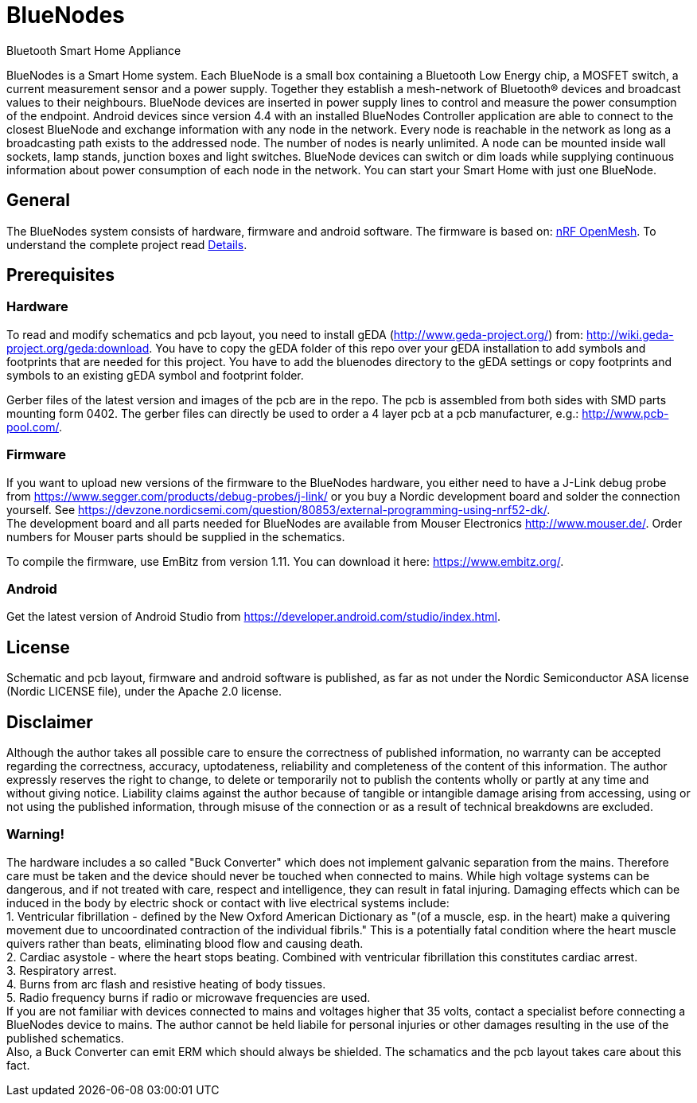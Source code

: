 = BlueNodes
Bluetooth Smart Home Appliance

BlueNodes is a Smart Home system. Each BlueNode is a small box containing a Bluetooth Low Energy chip, a MOSFET switch, a current measurement sensor and a power supply. Together they establish a mesh-network of Bluetooth® devices and broadcast values to their neighbours. BlueNode devices are inserted in power supply lines to control and measure the power consumption of the endpoint. Android devices since version 4.4 with an installed BlueNodes Controller application are able to connect to the closest BlueNode and exchange information with any node in the network. Every node is reachable in the network as long as a broadcasting path exists to the addressed node. The number of nodes is nearly unlimited. A node can be mounted inside wall sockets, lamp stands, junction boxes and light switches. BlueNode devices can switch or dim loads while supplying continuous information about power consumption of each node in the network. You can start your Smart Home with just one BlueNode.

== General
The BlueNodes system consists of hardware, firmware and android software. The firmware is based on: https://github.com/NordicSemiconductor/nRF51-ble-bcast-mesh[nRF OpenMesh].
To understand the complete project read link:docs/details.adoc[Details].

== Prerequisites

=== Hardware
To read and modify schematics and pcb layout, you need to install gEDA (http://www.geda-project.org/) from: http://wiki.geda-project.org/geda:download. You have to copy the gEDA folder of this repo over your gEDA installation to add symbols and footprints that are needed for this project. You have to add the bluenodes directory to the gEDA settings or copy footprints and symbols to an existing gEDA symbol and footprint folder. 

Gerber files of the latest version and images of the pcb are in the repo. The pcb is assembled from both sides with SMD parts mounting form 0402. The gerber files can directly be used to order a 4 layer pcb at a pcb manufacturer, e.g.: http://www.pcb-pool.com/.

=== Firmware
If you want to upload new versions of the firmware to the BlueNodes hardware, you either need to have a J-Link debug probe from https://www.segger.com/products/debug-probes/j-link/ or you buy a Nordic development board and solder the connection yourself. See https://devzone.nordicsemi.com/question/80853/external-programming-using-nrf52-dk/. +
The development board and all parts needed for BlueNodes are available from Mouser Electronics http://www.mouser.de/. Order numbers for Mouser parts should be supplied in the schematics.

To compile the firmware, use EmBitz from version 1.11. You can download it here: https://www.embitz.org/.

=== Android
Get the latest version of Android Studio from https://developer.android.com/studio/index.html.

== License
Schematic and pcb layout, firmware and android software is published, as far as not under the Nordic Semiconductor ASA license (Nordic LICENSE file), under the Apache 2.0 license.

== Disclaimer
Although the author takes all possible care to ensure the correctness of published information, no warranty can be accepted regarding the correctness, accuracy, uptodateness, reliability and completeness of the content of this information. The author expressly reserves the right to change, to delete or temporarily not to publish the contents wholly or partly at any time and without giving notice. Liability claims against the author because of tangible or intangible damage arising from accessing, using or not using the published information, through misuse of the connection or as a result of technical breakdowns are excluded.

=== Warning!
The hardware includes a so called "Buck Converter" which does not implement galvanic separation from the mains. Therefore care must be taken and the device should never be touched when connected to mains.
While high voltage systems can be dangerous, and if not treated with care, respect and intelligence, they can result in fatal injuring. Damaging effects which can be induced in the body by electric shock or contact with live electrical systems include: +
1. Ventricular fibrillation - defined by the New Oxford American Dictionary as "(of a muscle, esp. in the heart) make a quivering movement due to uncoordinated contraction of the individual fibrils." This is a potentially fatal condition where the heart muscle quivers rather than beats, eliminating blood flow and causing death. +
2. Cardiac asystole - where the heart stops beating. Combined with ventricular fibrillation this constitutes cardiac arrest. +
3. Respiratory arrest. +
4. Burns from arc flash and resistive heating of body tissues. +
5. Radio frequency burns if radio or microwave frequencies are used. +
If you are not familiar with devices connected to mains and voltages higher that 35 volts, contact a specialist before connecting a BlueNodes device to mains. The author cannot be held liabile for personal injuries or other damages resulting in the use of the published schematics. +
Also, a Buck Converter can emit ERM which should always be shielded. The schamatics and the pcb layout takes care about this fact.